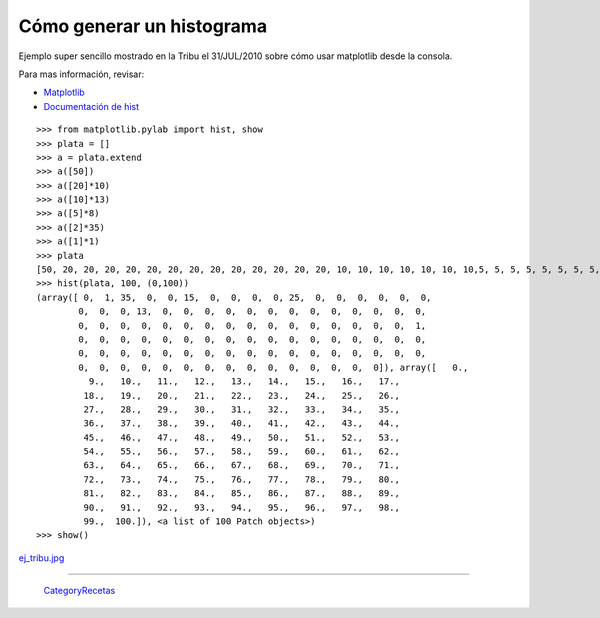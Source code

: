 
Cómo generar un histograma
==========================

Ejemplo super sencillo mostrado en la Tribu el 31/JUL/2010 sobre cómo usar matplotlib desde la consola.

Para mas información, revisar:

* Matplotlib_

* `Documentación de hist`_

::

    >>> from matplotlib.pylab import hist, show
    >>> plata = []
    >>> a = plata.extend
    >>> a([50])
    >>> a([20]*10)
    >>> a([10]*13)
    >>> a([5]*8)
    >>> a([2]*35)
    >>> a([1]*1)
    >>> plata
    [50, 20, 20, 20, 20, 20, 20, 20, 20, 20, 20, 20, 20, 20, 10, 10, 10, 10, 10, 10, 10,5, 5, 5, 5, 5, 5, 5, 5, 5, 5, 5, 2, 2, 2, 2, 2, 2, 2, 2, 2, 2, 2, 2, 2, 2, 2, 2, 2, 
    >>> hist(plata, 100, (0,100))
    (array([ 0,  1, 35,  0,  0, 15,  0,  0,  0,  0, 25,  0,  0,  0,  0,  0,  0,
            0,  0,  0, 13,  0,  0,  0,  0,  0,  0,  0,  0,  0,  0,  0,  0,  0,
            0,  0,  0,  0,  0,  0,  0,  0,  0,  0,  0,  0,  0,  0,  0,  0,  1,
            0,  0,  0,  0,  0,  0,  0,  0,  0,  0,  0,  0,  0,  0,  0,  0,  0,
            0,  0,  0,  0,  0,  0,  0,  0,  0,  0,  0,  0,  0,  0,  0,  0,  0,
            0,  0,  0,  0,  0,  0,  0,  0,  0,  0,  0,  0,  0,  0,  0]), array([   0.,  
              9.,   10.,   11.,   12.,   13.,   14.,   15.,   16.,   17.,
             18.,   19.,   20.,   21.,   22.,   23.,   24.,   25.,   26.,
             27.,   28.,   29.,   30.,   31.,   32.,   33.,   34.,   35.,
             36.,   37.,   38.,   39.,   40.,   41.,   42.,   43.,   44.,
             45.,   46.,   47.,   48.,   49.,   50.,   51.,   52.,   53.,
             54.,   55.,   56.,   57.,   58.,   59.,   60.,   61.,   62.,
             63.,   64.,   65.,   66.,   67.,   68.,   69.,   70.,   71.,
             72.,   73.,   74.,   75.,   76.,   77.,   78.,   79.,   80.,
             81.,   82.,   83.,   84.,   85.,   86.,   87.,   88.,   89.,
             90.,   91.,   92.,   93.,   94.,   95.,   96.,   97.,   98.,
             99.,  100.]), <a list of 100 Patch objects>)
    >>> show()


`ej_tribu.jpg </wiki/Recetario/Histograma/attachment/567/ej_tribu.jpg>`_

-------------------------



  CategoryRecetas_

.. ############################################################################

.. _Matplotlib: http://matplotlib.sourceforge.net/

.. _Documentación de hist: http://matplotlib.sourceforge.net/api/pyplot_api.html?highlight=hist#matplotlib.pyplot.hist

.. _categoryrecetas: /pages/categoryrecetas

